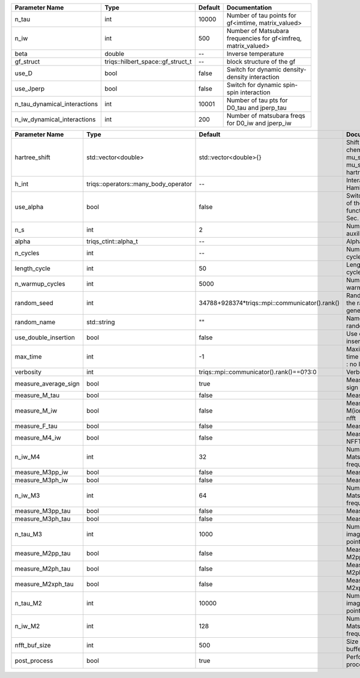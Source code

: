 +------------------------------+-----------------------------------+---------+----------------------------------------------------------------+
| Parameter Name               | Type                              | Default | Documentation                                                  |
+==============================+===================================+=========+================================================================+
| n_tau                        | int                               | 10000   | Number of tau points for gf<imtime, matrix_valued>             |
+------------------------------+-----------------------------------+---------+----------------------------------------------------------------+
| n_iw                         | int                               | 500     | Number of Matsubara frequencies for gf<imfreq, matrix_valued>  |
+------------------------------+-----------------------------------+---------+----------------------------------------------------------------+
| beta                         | double                            | --      | Inverse temperature                                            |
+------------------------------+-----------------------------------+---------+----------------------------------------------------------------+
| gf_struct                    | triqs::hilbert_space::gf_struct_t | --      | block structure of the gf                                      |
+------------------------------+-----------------------------------+---------+----------------------------------------------------------------+
| use_D                        | bool                              | false   | Switch for dynamic density-density interaction                 |
+------------------------------+-----------------------------------+---------+----------------------------------------------------------------+
| use_Jperp                    | bool                              | false   | Switch for dynamic spin-spin interaction                       |
+------------------------------+-----------------------------------+---------+----------------------------------------------------------------+
| n_tau_dynamical_interactions | int                               | 10001   | Number of tau pts for D0_tau and jperp_tau                     |
+------------------------------+-----------------------------------+---------+----------------------------------------------------------------+
| n_iw_dynamical_interactions  | int                               | 200     | Number of matsubara freqs for D0_iw and jperp_iw               |
+------------------------------+-----------------------------------+---------+----------------------------------------------------------------+



+----------------------+--------------------------------------+------------------------------------------------+------------------------------------------------------------------------------+
| Parameter Name       | Type                                 | Default                                        | Documentation                                                                |
+======================+======================================+================================================+==============================================================================+
| hartree_shift        | std::vector<double>                  | std::vector<double>{}                          | Shift of the chemical potential mu_sigma --> mu_sigma + hartree_shift_sigma  |
+----------------------+--------------------------------------+------------------------------------------------+------------------------------------------------------------------------------+
| h_int                | triqs::operators::many_body_operator | --                                             | Interaction Hamiltonian                                                      |
+----------------------+--------------------------------------+------------------------------------------------+------------------------------------------------------------------------------+
| use_alpha            | bool                                 | false                                          | Switch for the use of the alpha function. Compare Sec. 1.3 in Notes.         |
+----------------------+--------------------------------------+------------------------------------------------+------------------------------------------------------------------------------+
| n_s                  | int                                  | 2                                              | Number of auxiliary spins                                                    |
+----------------------+--------------------------------------+------------------------------------------------+------------------------------------------------------------------------------+
| alpha                | triqs_ctint::alpha_t                 | --                                             | Alpha parameter                                                              |
+----------------------+--------------------------------------+------------------------------------------------+------------------------------------------------------------------------------+
| n_cycles             | int                                  | --                                             | Number of MC cycles                                                          |
+----------------------+--------------------------------------+------------------------------------------------+------------------------------------------------------------------------------+
| length_cycle         | int                                  | 50                                             | Length of a MC cycles                                                        |
+----------------------+--------------------------------------+------------------------------------------------+------------------------------------------------------------------------------+
| n_warmup_cycles      | int                                  | 5000                                           | Number of warmup cycles                                                      |
+----------------------+--------------------------------------+------------------------------------------------+------------------------------------------------------------------------------+
| random_seed          | int                                  | 34788+928374*triqs::mpi::communicator().rank() | Random seed of the random generator                                          |
+----------------------+--------------------------------------+------------------------------------------------+------------------------------------------------------------------------------+
| random_name          | std::string                          | ""                                             | Name of the random generator                                                 |
+----------------------+--------------------------------------+------------------------------------------------+------------------------------------------------------------------------------+
| use_double_insertion | bool                                 | false                                          | Use double insertion                                                         |
+----------------------+--------------------------------------+------------------------------------------------+------------------------------------------------------------------------------+
| max_time             | int                                  | -1                                             | Maximum running time in seconds (-1 : no limit)                              |
+----------------------+--------------------------------------+------------------------------------------------+------------------------------------------------------------------------------+
| verbosity            | int                                  | triqs::mpi::communicator().rank()==0?3:0       | Verbosity                                                                    |
+----------------------+--------------------------------------+------------------------------------------------+------------------------------------------------------------------------------+
| measure_average_sign | bool                                 | true                                           | Measure the MC sign                                                          |
+----------------------+--------------------------------------+------------------------------------------------+------------------------------------------------------------------------------+
| measure_M_tau        | bool                                 | false                                          | Measure M(tau)                                                               |
+----------------------+--------------------------------------+------------------------------------------------+------------------------------------------------------------------------------+
| measure_M_iw         | bool                                 | false                                          | Measure M(iomega) using nfft                                                 |
+----------------------+--------------------------------------+------------------------------------------------+------------------------------------------------------------------------------+
| measure_F_tau        | bool                                 | false                                          | Measure F(tau)                                                               |
+----------------------+--------------------------------------+------------------------------------------------+------------------------------------------------------------------------------+
| measure_M4_iw        | bool                                 | false                                          | Measure M4(iw) NFFT                                                          |
+----------------------+--------------------------------------+------------------------------------------------+------------------------------------------------------------------------------+
| n_iw_M4              | int                                  | 32                                             | Number of positive Matsubara frequencies in M4                               |
+----------------------+--------------------------------------+------------------------------------------------+------------------------------------------------------------------------------+
| measure_M3pp_iw      | bool                                 | false                                          | Measure M3pp(iw)                                                             |
+----------------------+--------------------------------------+------------------------------------------------+------------------------------------------------------------------------------+
| measure_M3ph_iw      | bool                                 | false                                          | Measure M3ph(iw)                                                             |
+----------------------+--------------------------------------+------------------------------------------------+------------------------------------------------------------------------------+
| n_iw_M3              | int                                  | 64                                             | Number of positive Matsubara frequencies in M3                               |
+----------------------+--------------------------------------+------------------------------------------------+------------------------------------------------------------------------------+
| measure_M3pp_tau     | bool                                 | false                                          | Measure M3pp(iw)                                                             |
+----------------------+--------------------------------------+------------------------------------------------+------------------------------------------------------------------------------+
| measure_M3ph_tau     | bool                                 | false                                          | Measure M3ph(iw)                                                             |
+----------------------+--------------------------------------+------------------------------------------------+------------------------------------------------------------------------------+
| n_tau_M3             | int                                  | 1000                                           | Number of imaginary time points in M3                                        |
+----------------------+--------------------------------------+------------------------------------------------+------------------------------------------------------------------------------+
| measure_M2pp_tau     | bool                                 | false                                          | Measure M2pp(tau)                                                            |
+----------------------+--------------------------------------+------------------------------------------------+------------------------------------------------------------------------------+
| measure_M2ph_tau     | bool                                 | false                                          | Measure M2ph(tau)                                                            |
+----------------------+--------------------------------------+------------------------------------------------+------------------------------------------------------------------------------+
| measure_M2xph_tau    | bool                                 | false                                          | Measure M2xph(tau)                                                           |
+----------------------+--------------------------------------+------------------------------------------------+------------------------------------------------------------------------------+
| n_tau_M2             | int                                  | 10000                                          | Number of imaginary time points in M2                                        |
+----------------------+--------------------------------------+------------------------------------------------+------------------------------------------------------------------------------+
| n_iw_M2              | int                                  | 128                                            | Number of positive Matsubara frequencies in M2                               |
+----------------------+--------------------------------------+------------------------------------------------+------------------------------------------------------------------------------+
| nfft_buf_size        | int                                  | 500                                            | Size of the Nfft buffer                                                      |
+----------------------+--------------------------------------+------------------------------------------------+------------------------------------------------------------------------------+
| post_process         | bool                                 | true                                           | Perform post processing                                                      |
+----------------------+--------------------------------------+------------------------------------------------+------------------------------------------------------------------------------+